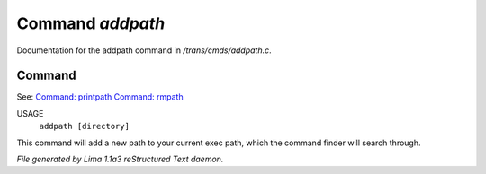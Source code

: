 Command *addpath*
******************

Documentation for the addpath command in */trans/cmds/addpath.c*.

Command
=======

See: `Command: printpath <printpath.html>`_ `Command: rmpath <rmpath.html>`_ 

USAGE
      ``addpath [directory]``

This command will add a new path to your current exec path,
which the command finder will search through.

.. TAGS: RST



*File generated by Lima 1.1a3 reStructured Text daemon.*
